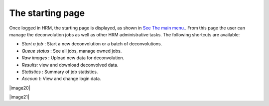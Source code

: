 *****************
The starting page
*****************

Once logged in HRM, the starting page is displayed, as shown in `See The
main menu. <HRM/HRM%20Deconvolution%20Jobs.htm#50532397_87999>`__. From
this page the user can manage the deconvolution jobs as well as other
HRM administrative tasks. The following shortcuts are available:

-  *Start a job* : Start a new deconvolution or a batch of
   deconvolutions.
-  *Queue status* : See all jobs, manage owned jobs.
-  *Raw images* : Upload new data for deconvolution.
-  *Results:* view and download deconvolved data.
-  *Statistics* : Summary of job statistics.
-  *Accoun* t: View and change login data.

|image20|

|image21|
